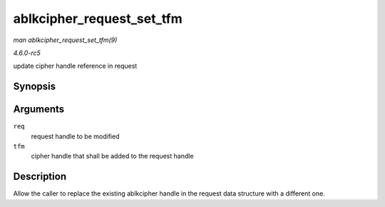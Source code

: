 .. -*- coding: utf-8; mode: rst -*-

.. _API-ablkcipher-request-set-tfm:

==========================
ablkcipher_request_set_tfm
==========================

*man ablkcipher_request_set_tfm(9)*

*4.6.0-rc5*

update cipher handle reference in request


Synopsis
========

.. c:function:: void ablkcipher_request_set_tfm( struct ablkcipher_request * req, struct crypto_ablkcipher * tfm )

Arguments
=========

``req``
    request handle to be modified

``tfm``
    cipher handle that shall be added to the request handle


Description
===========

Allow the caller to replace the existing ablkcipher handle in the
request data structure with a different one.


.. ------------------------------------------------------------------------------
.. This file was automatically converted from DocBook-XML with the dbxml
.. library (https://github.com/return42/sphkerneldoc). The origin XML comes
.. from the linux kernel, refer to:
..
.. * https://github.com/torvalds/linux/tree/master/Documentation/DocBook
.. ------------------------------------------------------------------------------
